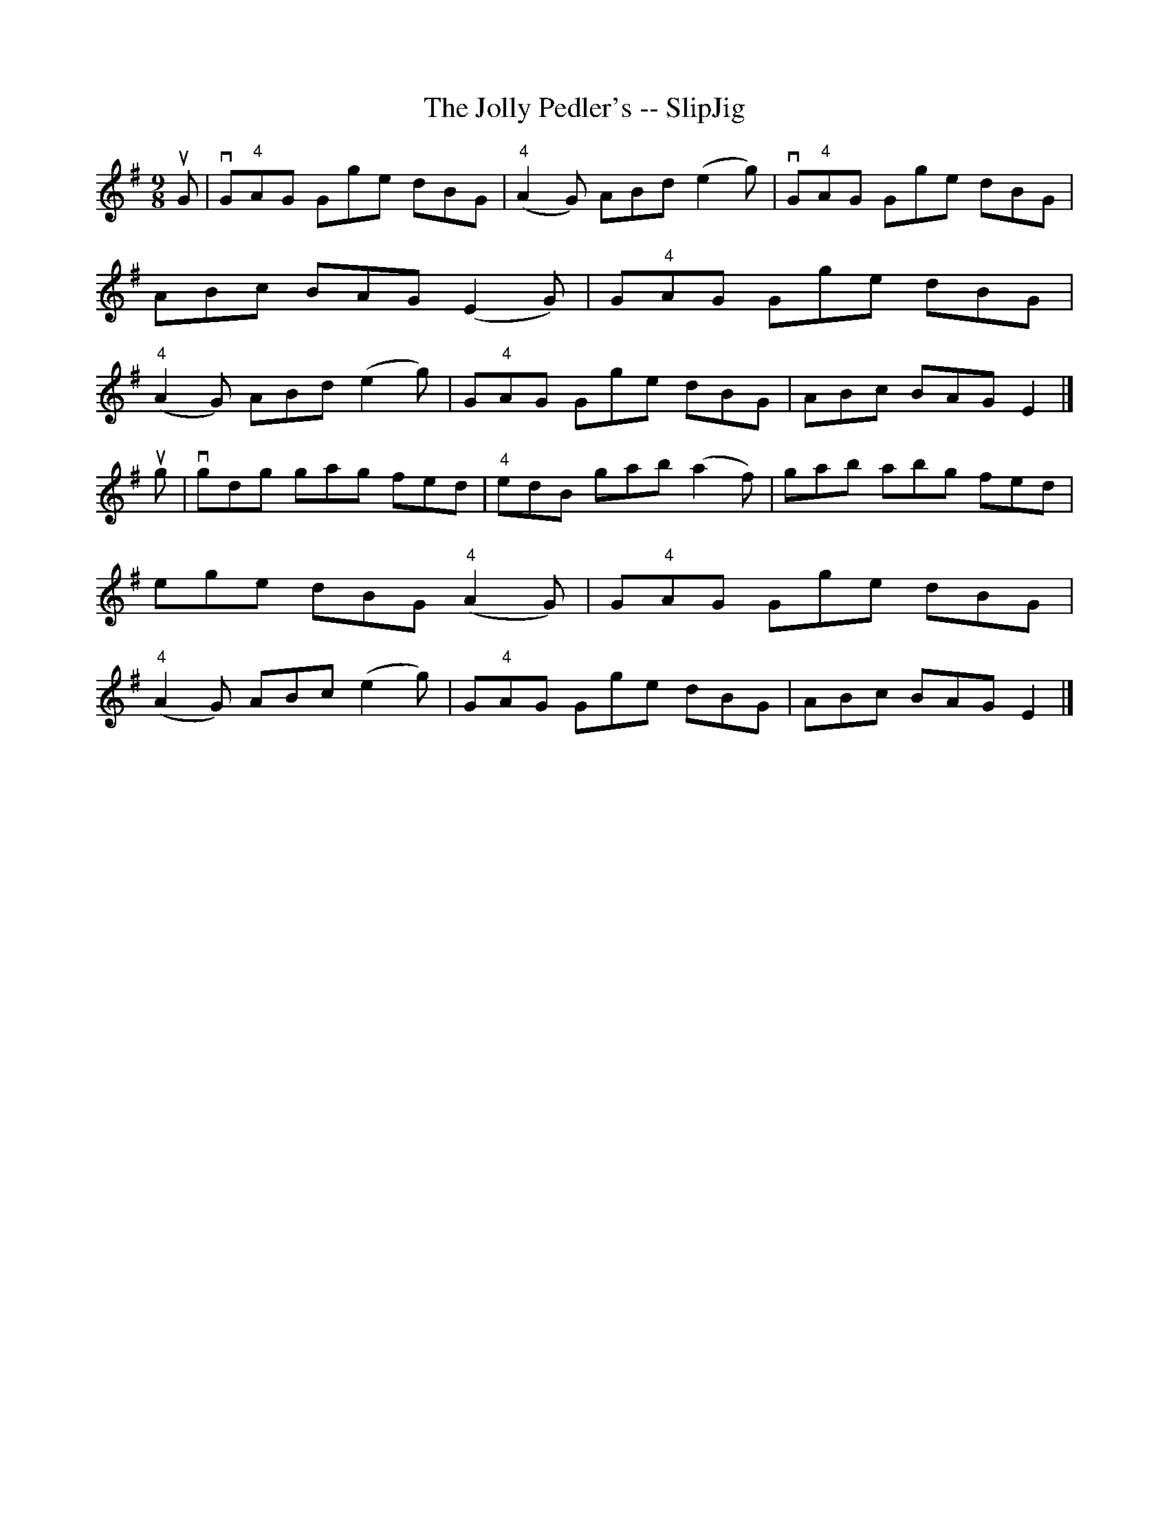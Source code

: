 X:1
T:The Jolly Pedler's -- SlipJig
R:slip jig
B:Ryan's Mammoth Collection
Z:Contributed by Ray Davies, ray:davies99.freeserve.co.uk
M:9/8
L:1/8
K:G
uG|vG"4"AG Gge dBG|"4"(A2G) ABd (e2g)|vG"4"AG Gge dBG|ABc BAG (E2G)|\
G"4"AG Gge dBG|"4"(A2G) ABd (e2g)|G"4"AG Gge dBG|ABc BAG E2|]
ug|vgdg gag fed|"4"edB gab (a2f)|gab abg fed|ege dBG "4"(A2G)|\
G"4"AG Gge dBG|"4"(A2G) ABc (e2g)|G"4"AG Gge dBG|ABc BAG E2|]

